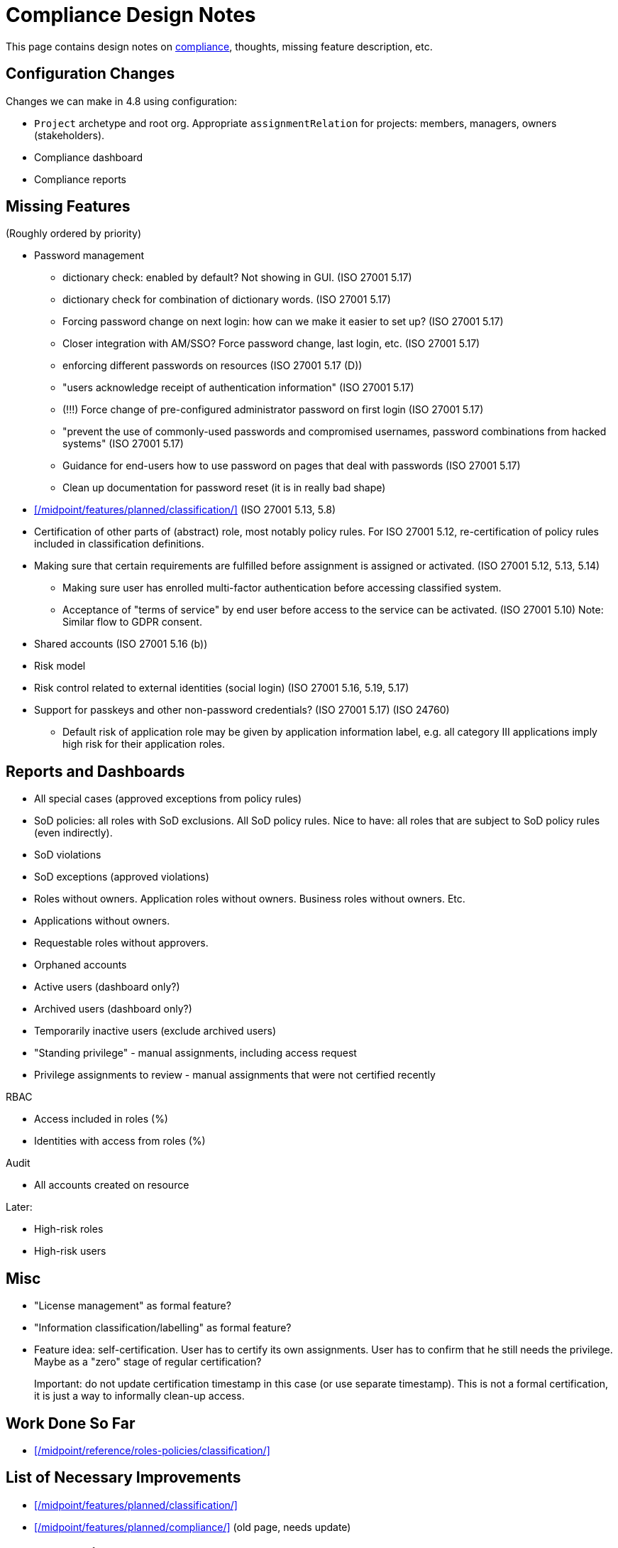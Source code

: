 = Compliance Design Notes
:page-nav-title: Compliance

This page contains design notes on xref:/midpoint/compliance[compliance], thoughts, missing feature description, etc.

== Configuration Changes

Changes we can make in 4.8 using configuration:

* `Project` archetype and root org.
Appropriate `assignmentRelation` for projects: members, managers, owners (stakeholders).

* Compliance dashboard

* Compliance reports

== Missing Features

(Roughly ordered by priority)

* Password management

** dictionary check: enabled by default? Not showing in GUI. (ISO 27001 5.17)

** dictionary check for combination of dictionary words. (ISO 27001 5.17)

** Forcing password change on next login: how can we make it easier to set up? (ISO 27001 5.17)

** Closer integration with AM/SSO? Force password change, last login, etc. (ISO 27001 5.17)

** enforcing different passwords on resources (ISO 27001 5.17 (D))

** "users acknowledge receipt of authentication information" (ISO 27001 5.17)

** (!!!) Force change of pre-configured administrator password on first login (ISO 27001 5.17)

** "prevent the use of commonly-used passwords and compromised usernames, password combinations from hacked systems" (ISO 27001 5.17)

** Guidance for end-users how to use password on pages that deal with passwords (ISO 27001 5.17)

** Clean up documentation for password reset (it is in really bad shape)

* xref:/midpoint/features/planned/classification/[] (ISO 27001 5.13, 5.8)

* Certification of other parts of (abstract) role, most notably policy rules.
For ISO 27001 5.12, re-certification of policy rules included in classification definitions.

* Making sure that certain requirements are fulfilled before assignment is assigned or activated. (ISO 27001 5.12, 5.13, 5.14)

** Making sure user has enrolled multi-factor authentication before accessing classified system.

** Acceptance of "terms of service" by end user before access to the service can be activated. (ISO 27001 5.10)
Note: Similar flow to GDPR consent.

* Shared accounts (ISO 27001 5.16 (b))

* Risk model

* Risk control related to external identities (social login) (ISO 27001 5.16, 5.19, 5.17)

* Support for passkeys and other non-password credentials? (ISO 27001 5.17) (ISO 24760)

** Default risk of application role may be given by application information label, e.g. all category III applications imply high risk for their application roles.

== Reports and Dashboards

* All special cases (approved exceptions from policy rules)

* SoD policies: all roles with SoD exclusions. All SoD policy rules. Nice to have: all roles that are subject to SoD policy rules (even indirectly).

* SoD violations

* SoD exceptions (approved violations)

* Roles without owners.
Application roles without owners.
Business roles without owners.
Etc.

* Applications without owners.

* Requestable roles without approvers.

* Orphaned accounts

* Active users (dashboard only?)

* Archived users (dashboard only?)

* Temporarily inactive users (exclude archived users)

* "Standing privilege" - manual assignments, including access request

* Privilege assignments to review - manual assignments that were not certified recently

RBAC

* Access included in roles (%)

* Identities with access from roles (%)

Audit

* All accounts created on resource

Later:

* High-risk roles

* High-risk users

== Misc

* "License management" as formal feature?

* "Information classification/labelling" as formal feature?

* Feature idea: self-certification.
User has to certify its own assignments.
User has to confirm that he still needs the privilege.
Maybe as a "zero" stage of regular certification?
+
Important: do not update certification timestamp in this case (or use separate timestamp).
This is not a formal certification, it is just a way to informally clean-up access.

== Work Done So Far

* xref:/midpoint/reference/roles-policies/classification/[]

== List of Necessary Improvements

* xref:/midpoint/features/planned/classification/[]

* xref:/midpoint/features/planned/compliance/[] (old page, needs update)

== Open Questions

* New abstract role subtype "Policy"?

* How to determine classification of a role from classifications of sub-roles and applications?
Similar mechanism should be used to determine risk levels.

* How to make "SoD policy" report?
